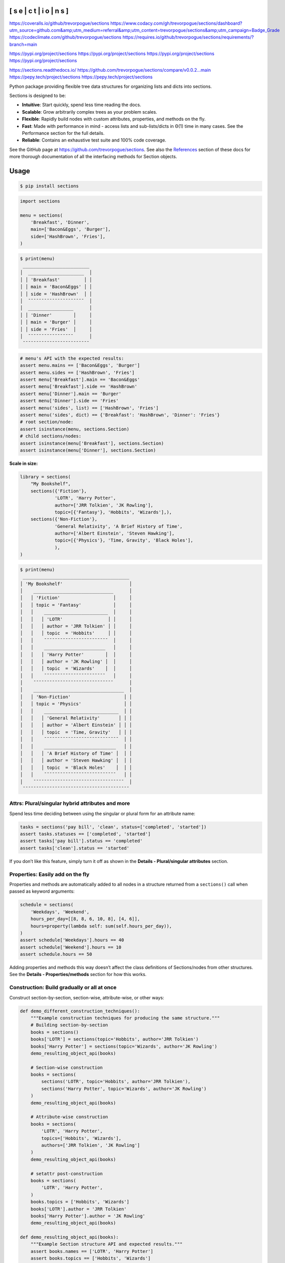 
[ s e | c t | i o | n s ]
*************************

`https://coveralls.io/github/trevorpogue/sections <https://coveralls.io/github/trevorpogue/sections>`_ `https://www.codacy.com/gh/trevorpogue/sections/dashboard?utm_source=github.com&amp;utm_medium=referral&amp;utm_content=trevorpogue/sections&amp;utm_campaign=Badge_Grade <https://www.codacy.com/gh/trevorpogue/sections/dashboard?utm_source=github.com&amp;utm_medium=referral&amp;utm_content=trevorpogue/sections&amp;utm_campaign=Badge_Grade>`_ `https://codeclimate.com/github/trevorpogue/sections <https://codeclimate.com/github/trevorpogue/sections>`_ `https://requires.io/github/trevorpogue/sections/requirements/?branch=main <https://requires.io/github/trevorpogue/sections/requirements/?branch=main>`_

`https://pypi.org/project/sections <https://pypi.org/project/sections>`_ `https://pypi.org/project/sections <https://pypi.org/project/sections>`_ `https://pypi.org/project/sections <https://pypi.org/project/sections>`_ `https://pypi.org/project/sections <https://pypi.org/project/sections>`_

`https://sections.readthedocs.io/ <https://sections.readthedocs.io/>`_ `https://github.com/trevorpogue/sections/compare/v0.0.2...main <https://github.com/trevorpogue/sections/compare/v0.0.2...main>`_ `https://pepy.tech/project/sections <https://pepy.tech/project/sections>`_ `https://pepy.tech/project/sections <https://pepy.tech/project/sections>`_

Python package providing flexible tree data structures for organizing lists and dicts into sections.

Sections is designed to be:

* **Intuitive**: Start quickly, spend less time reading the docs.

* **Scalable**: Grow arbitrarily complex trees as your problem scales.

* **Flexible**: Rapidly build nodes with custom attributes, properties, and methods on the fly.

* **Fast**: Made with performance in mind - access lists and sub-lists/dicts in Θ(1) time in many cases. See the Performance section for the full details.

* **Reliable**: Contains an exhaustive test suite and 100% code coverage.

See the GitHub page at `https://github.com/trevorpogue/sections <https://github.com/trevorpogue/sections>`_. See also the `References <https://sections.readthedocs.io/en/latest/reference/index.html>`_ section of these docs for more thorough documentation of all the interfacing methods for Section objects.


Usage
*****

.. code-block:: bash

   $ pip install sections

.. code-block:: python

   import sections

   menu = sections(
       'Breakfast', 'Dinner',
       main=['Bacon&Eggs', 'Burger'],
       side=['HashBrown', 'Fries'],
   )

.. code-block:: python

   $ print(menu)
    _________________________
   │  _____________________  │
   │ │ 'Breakfast'         │ │
   │ │ main = 'Bacon&Eggs' │ │
   │ │ side = 'HashBrown'  │ │
   │  ¯¯¯¯¯¯¯¯¯¯¯¯¯¯¯¯¯¯¯¯¯  │
   │  _________________      │
   │ │ 'Dinner'        │     │
   │ │ main = 'Burger' │     │
   │ │ side = 'Fries'  │     │
   │  ¯¯¯¯¯¯¯¯¯¯¯¯¯¯¯¯¯      │
    ¯¯¯¯¯¯¯¯¯¯¯¯¯¯¯¯¯¯¯¯¯¯¯¯¯

.. code-block:: python

   # menu's API with the expected results:
   assert menu.mains == ['Bacon&Eggs', 'Burger']
   assert menu.sides == ['HashBrown', 'Fries']
   assert menu['Breakfast'].main == 'Bacon&Eggs'
   assert menu['Breakfast'].side == 'HashBrown'
   assert menu['Dinner'].main == 'Burger'
   assert menu['Dinner'].side == 'Fries'
   assert menu('sides', list) == ['HashBrown', 'Fries']
   assert menu('sides', dict) == {'Breakfast': 'HashBrown', 'Dinner': 'Fries'}
   # root section/node:
   assert isinstance(menu, sections.Section)
   # child sections/nodes:
   assert isinstance(menu['Breakfast'], sections.Section)
   assert isinstance(menu['Dinner'], sections.Section)

**Scale in size:**

.. code-block:: python

   library = sections(
       "My Bookshelf",
       sections({'Fiction'},
                'LOTR', 'Harry Potter',
                author=['JRR Tolkien', 'JK Rowling'],
                topic=[{'Fantasy'}, 'Hobbits', 'Wizards'],),
       sections({'Non-Fiction'},
                'General Relativity', 'A Brief History of Time',
                author=['Albert Einstein', 'Steven Hawking'],
                topic=[{'Physics'}, 'Time, Gravity', 'Black Holes'],
                ),
   )

.. code-block:: python

   $ print(menu)
    ________________________________________
   │ 'My Bookshelf'                         │
   │    ______________________________      │
   │   │ 'Fiction'                    │     │
   │   │ topic = 'Fantasy'            │     │
   │   │    ________________________  │     │
   │   │   │ 'LOTR'                 │ │     │
   │   │   │ author = 'JRR Tolkien' │ │     │
   │   │   │ topic  = 'Hobbits'     │ │     │
   │   │    ¯¯¯¯¯¯¯¯¯¯¯¯¯¯¯¯¯¯¯¯¯¯¯¯  │     │
   │   │    _______________________   │     │
   │   │   │ 'Harry Potter'        │  │     │
   │   │   │ author = 'JK Rowling' │  │     │
   │   │   │ topic  = 'Wizards'    │  │     │
   │   │    ¯¯¯¯¯¯¯¯¯¯¯¯¯¯¯¯¯¯¯¯¯¯¯   │     │
   │    ¯¯¯¯¯¯¯¯¯¯¯¯¯¯¯¯¯¯¯¯¯¯¯¯¯¯¯¯¯¯      │
   │    __________________________________  │
   │   │ 'Non-Fiction'                    │ │
   │   │ topic = 'Physics'                │ │
   │   │    ____________________________  │ │
   │   │   │ 'General Relativity'       │ │ │
   │   │   │ author = 'Albert Einstein' │ │ │
   │   │   │ topic  = 'Time, Gravity'   │ │ │
   │   │    ¯¯¯¯¯¯¯¯¯¯¯¯¯¯¯¯¯¯¯¯¯¯¯¯¯¯¯¯  │ │
   │   │    ___________________________   │ │
   │   │   │ 'A Brief History of Time' │  │ │
   │   │   │ author = 'Steven Hawking' │  │ │
   │   │   │ topic  = 'Black Holes'    │  │ │
   │   │    ¯¯¯¯¯¯¯¯¯¯¯¯¯¯¯¯¯¯¯¯¯¯¯¯¯¯¯   │ │
   │    ¯¯¯¯¯¯¯¯¯¯¯¯¯¯¯¯¯¯¯¯¯¯¯¯¯¯¯¯¯¯¯¯¯¯  │
    ¯¯¯¯¯¯¯¯¯¯¯¯¯¯¯¯¯¯¯¯¯¯¯¯¯¯¯¯¯¯¯¯¯¯¯¯¯¯¯¯


Attrs: Plural/singular hybrid attributes and more
=================================================

Spend less time deciding between using the singular or plural form for an attribute name:

.. code-block:: python

   tasks = sections('pay bill', 'clean', status=['completed', 'started'])
   assert tasks.statuses == ['completed', 'started']
   assert tasks['pay bill'].status == 'completed'
   assert tasks['clean'].status == 'started'

If you don’t like this feature, simply turn it off as shown in the **Details - Plural/singular attributes** section.


Properties: Easily add on the fly
=================================

Properties and methods are automatically added to all nodes in a structure returned from a ``sections()`` call when passed as keyword arguments:

.. code-block:: python

   schedule = sections(
       'Weekdays', 'Weekend',
       hours_per_day=[[8, 8, 6, 10, 8], [4, 6]],
       hours=property(lambda self: sum(self.hours_per_day)),
   )
   assert schedule['Weekdays'].hours == 40
   assert schedule['Weekend'].hours == 10
   assert schedule.hours == 50

Adding properties and methods this way doesn’t affect the class definitions of Sections/nodes from other structures. See the **Details - Properties/methods** section for how this works.


Construction: Build gradually or all at once
============================================

Construct section-by-section, section-wise, attribute-wise, or other ways:

.. code-block:: python

   def demo_different_construction_techniques():
       """Example construction techniques for producing the same structure."""
       # Building section-by-section
       books = sections()
       books['LOTR'] = sections(topic='Hobbits', author='JRR Tolkien')
       books['Harry Potter'] = sections(topic='Wizards', author='JK Rowling')
       demo_resulting_object_api(books)

       # Section-wise construction
       books = sections(
           sections('LOTR', topic='Hobbits', author='JRR Tolkien'),
           sections('Harry Potter', topic='Wizards', author='JK Rowling')
       )
       demo_resulting_object_api(books)

       # Attribute-wise construction
       books = sections(
           'LOTR', 'Harry Potter',
           topics=['Hobbits', 'Wizards'],
           authors=['JRR Tolkien', 'JK Rowling']
       )
       demo_resulting_object_api(books)

       # setattr post-construction
       books = sections(
           'LOTR', 'Harry Potter',
       )
       books.topics = ['Hobbits', 'Wizards']
       books['LOTR'].author = 'JRR Tolkien'
       books['Harry Potter'].author = 'JK Rowling'
       demo_resulting_object_api(books)

   def demo_resulting_object_api(books):
       """Example Section structure API and expected results."""
       assert books.names == ['LOTR', 'Harry Potter']
       assert books.topics == ['Hobbits', 'Wizards']
       assert books.authors == ['JRR Tolkien', 'JK Rowling']
       assert books['LOTR'].topic == 'Hobbits'
       assert books['LOTR'].author == 'JRR Tolkien'
       assert books['Harry Potter'].topic == 'Wizards'
       assert books['Harry Potter'].author == 'JK Rowling'

   demo_different_construction_techniques()


Details
*******


Section names
=============

The non-keyword arguments passed into a ``sections()`` call define the section names and are accessed through the attribute ``name``. The names are used like ``keys`` in a ``dict`` to access each child section of the root section node:

.. code-block:: python

   books = sections(
       'LOTR', 'Harry Potter',
       topic=['Hobbits', 'Wizards'],
       author=['JRR Tolkien', 'JK Rowling']
   )
   assert books.names == ['LOTR', 'Harry Potter']
   assert books['LOTR'].name == 'LOTR'
   assert books['Harry Potter'].name == 'Harry Potter'

Names are optional, and by default, children names are assigned as integer values corresponding to indices in an array, while a root has a default keyvalue of ``sections.SectionNone``:

.. code-block:: python

   sect = sections(x=['a', 'b'])
   assert sect.sections.names == [0, 1]
   assert sect.name is sections.SectionNone

   # the string representation of sections.SectionNone is 'section':
   assert str(sect.name) == 'sections'


Parent names and attributes
===========================

A parent section name can optionally be provided as the first argument in a ``sections()`` call by defining it in a set (surrounding it with curly brackets). This strategy avoids an extra level of braces when instantiating Section objects. This idea applies also for defining parent attributes:

.. code-block:: python

   library = sections(
       {"My Bookshelf"},
       [{'Fantasy'}, 'LOTR', 'Harry Potter'],
       [{'Academic'}, 'Advanced Mathematics', 'Physics for Engineers'],
       topic=[{'All my books'},
              [{'Imaginary things'}, 'Hobbits', 'Wizards'],
              [{'School'}, 'Numbers', 'Forces']],
   )
   assert library.name == "My Bookshelf"
   assert library.sections.names == ['Fantasy', 'Academic']
   assert library['Fantasy'].sections.names == ['LOTR', 'Harry Potter']
   assert library['Academic'].sections.names == [
       'Advanced Mathematics', 'Physics for Engineers'
   ]
   assert library['Fantasy']['Harry Potter'].name == 'Harry Potter'
   assert library.topic == 'All my books'
   assert library['Fantasy'].topic == 'Imaginary things'
   assert library['Academic'].topic == 'School'


Return attributes as a list, dict, or iterable
==============================================

Access the data in different forms with the ``gettype`` argument in `Section.__call__() <https://sections.readthedocs.io/en/latest/reference/#sections.Section.__call__>`_ as follows:

.. code-block:: python

   menu = sections('Breakfast', 'Dinner', sides=['HashBrown', 'Fries'])

   # return as list always, even if a single element is returned
   assert menu('sides', list) == ['HashBrown', 'Fries']
   assert menu['Breakfast']('side', list) == ['HashBrown']

   # return as dict
   assert menu('sides', dict) == {'Breakfast': 'HashBrown', 'Dinner': 'Fries'}
   assert menu['Breakfast']('side', dict) == {'Breakfast': 'HashBrown'}

   # return as iterator over elements in list (fastest method, theoretically)
   for i, value in enumerate(menu('sides', iter)):
       assert value == ['HashBrown', 'Fries'][i]
   for i, value in enumerate(menu['Breakfast']('side', iter)):
       assert value == ['HashBrown'][i]

See the `Section.__call__() <https://sections.readthedocs.io/en/latest/reference/#sections.Section.__call__>`_ method in the References section of the docs for more options.

Set the default return type when accessing structure attributes by changing ``Section.default_gettype`` as follows:

.. code-block:: python

   menu = sections('Breakfast', 'Dinner', sides=['HashBrown', 'Fries'])

   menu['Breakfast'].default_gettype = dict  # set for only 'Breakfast' node
   assert menu.sides == ['HashBrown', 'Fries']
   assert menu['Breakfast']('side') == {'Breakfast': 'HashBrown'}

   menu.cls.default_gettype = dict           # set for all nodes in `menu`
   assert menu('sides') == {'Breakfast': 'HashBrown', 'Dinner': 'Fries'}
   assert menu['Breakfast']('side') == {'Breakfast': 'HashBrown'}

   sections.Section.default_gettype = dict   # set for all structures
   tasks1 = sections('pay bill', 'clean', status=['completed', 'started'])
   tasks2 = sections('pay bill', 'clean', status=['completed', 'started'])
   assert tasks1('statuses') == {'pay bill': 'completed', 'clean': 'started'}
   assert tasks2('statuses') == {'pay bill': 'completed', 'clean': 'started'}

The above will also work for accessing attributes in the form ``object.attr`` but only if the node does not contain the attribute ``attr``, otherwise it will return the non-iterable raw value for ``attr``. Therefore, for consistency, access attributes using `Section.__call__() <https://sections.readthedocs.io/en/latest/reference/#sections.Section.__call__>`_ like above if you wish to **always receive an iterable** form of the attributes.


Plural/singular attributes
==========================

When an attribute is not found in a Section node, both the plural and singular
forms of the word are then checked to see if the node contains the attribute
under those forms of the word. If they are still not found, the node will
recursively repeat the same search on each of its children, concatenating the
results into a list or dict. The true attribute name in each node supplied a
corresponding value is whatever name was given in the keyword argument’s key
(i.e. ``status`` in the example below).

If you don’t like this feature, simply turn it off using the following:

::

   import pytest
   tasks = sections('pay bill', 'clean', status=['completed', 'started'])
   assert tasks.statuses == ['completed', 'started']
   # turn off for all future structures:
   sections.Section.use_pluralsingular = False
   tasks = sections('pay bill', 'clean', status=['completed', 'started'])
   with pytest.raises(AttributeError):
       tasks.statuses  # this now raises an AttributeError

Note, however, that this will still traverse descendant nodes to see if they
contain the requested attribute. To stop using this feature also, access
attributes using the `Section.get_node_attr() <https://sections.readthedocs.io/en/latest/reference/#sections.Section.get_node_attr>`_ method instead.


Properties/methods
==================

Each ``sections()`` call returns a structure containing nodes of a unique class created in a class factory function, where the unique class definition contains no logic except that it inherits from the Section class. This allows properties/methods added to one structure’s class definition to not affect the class definitions of nodes from other structures.


Subclassing
===========

Inheriting Section is easy, the only requirement is to call ``super().__init__(**kwds)`` at some point in ``__init__()``  like below if you override that method:

.. code-block:: python

   class Library(sections.Section):
       """My library class."""

       def __init__(self, price="Custom default value", **kwds):
           """Pass **kwds to super."""
           super().__init__(**kwds)
           self.price = price

       @property
       def genres(self):
           """A synonym for sections."""
           if self.isroot:
               return self.sections
           else:
               raise AttributeError('This library has only 1 level of genres')

       @property
       def books(self):
           """A synonym for leaves."""
           return self.leaves

       @property
       def titles(self):
           """A synonym for names."""
           return self.leaves.names

       def critique(self, review="Haven't read it yet", rating=0):
           """Set the book price based on the rating."""
           self.review = review
           self.price = rating * 2

   library = Library(
       [{'Fantasy'}, 'LOTR', 'Harry Potter'],
       [{'Academic'}, 'Advanced Math.', 'Physics for Engineers']
   )
   assert library.genres.names == ['Fantasy', 'Academic']
   assert library.books.titles == [
       'LOTR', 'Harry Potter', 'Advanced Math.', 'Physics for Engineers'
   ]
   library.books['LOTR'].critique(review='Good but too long', rating=7)
   library.books['Harry Potter'].critique(
       review="I don't like owls", rating=4)
   assert library.books['LOTR'].review == 'Good but too long'
   assert library.books['LOTR'].price == 14
   assert library.books['Harry Potter'].review == "I don't like owls"
   assert library.books['Harry Potter'].price == 8
   import pytest
   with pytest.raises(AttributeError):
       library['Fantasy'].genres

``Section.__init__()`` assigns the kwds values passed to it to the object attributes, and the passed kwds are generated during instantiation by a metaclass.


Performance
===========

Each non-leaf Section node keeps a cache containing quickly readable references to attribute dicts previously parsed from manually traversing through descendant nodes in an earlier read. The caches are invalidated accordingly for modified nodes and their ancestors when the tree structure or node attribute values change.

The caches allow instant reading of sub-lists/dicts in Θ(1) time and can often
make structure attribute reading faster by 5x, or even much more when the
structure is rarely being modified.
If preferred, turn this feature off to avoid the extra memory consumption it causes. Do this by modifying the node or structure’s class attribute ``use_cache`` to ``False`` as follows:

.. code-block:: python

   sect = sections(*[[[[[42] * 10] * 10] * 10] * 10])
   sect.use_cache = False              # turn off for just the root node
   sect.cls.use_cache = False          # turn off for all nodes in `sect`
   sections.Section.use_cache = False  # turn off for all structures
